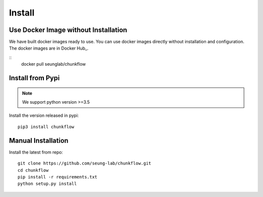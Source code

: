 .. _install:

Install
########
Use Docker Image without Installation
======================================
We have built docker images ready to use. You can use docker images directly without installation and configuration. The docker images are in Docker Hub_.

::
    docker pull seunglab/chunkflow

Install from Pypi
==================
.. note::

    We support python version >=3.5

Install the version released in pypi::

   pip3 install chunkflow

Manual Installation
===================
Install the latest from repo::

   git clone https://github.com/seung-lab/chunkflow.git
   cd chunkflow
   pip install -r requirements.txt
   python setup.py install

